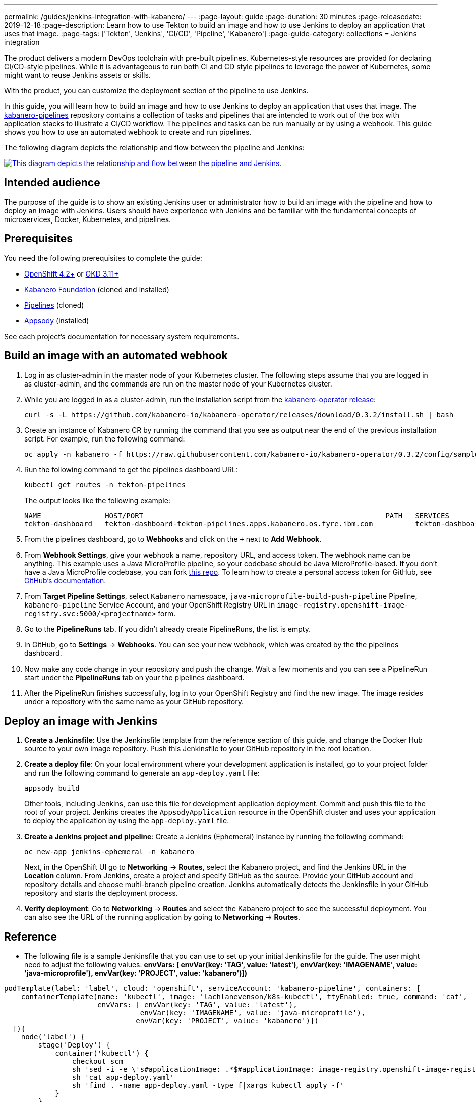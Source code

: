 ---
permalink: /guides/jenkins-integration-with-kabanero/
---
// Copyright 2019 IBM Corporation and others.
//
// Licensed under the Apache License, Version 2.0 (the "License");
// you may not use this file except in compliance with the License.
// You may obtain a copy of the License at
//
// http://www.apache.org/licenses/LICENSE-2.0
//
// Unless required by applicable law or agreed to in writing, software
// distributed under the License is distributed on an "AS IS" BASIS,
// WITHOUT WARRANTIES OR CONDITIONS OF ANY KIND, either express or implied.
// See the License for the specific language governing permissions and
// limitations under the License.
//
:page-layout: guide
:page-duration: 30 minutes
:page-releasedate: 2019-12-18
:page-description: Learn how to use Tekton to build an image and how to use Jenkins to deploy an application that uses that image.
:page-tags: ['Tekton', 'Jenkins', 'CI/CD', 'Pipeline', 'Kabanero']
:page-guide-category: collections
= Jenkins integration

The product delivers a modern DevOps toolchain with pre-built pipelines. Kubernetes-style resources are provided for declaring CI/CD-style pipelines. While it is advantageous to run both CI and CD style pipelines to leverage the power of Kubernetes, some might want to reuse Jenkins assets or skills.

With the product, you can customize the deployment section of the pipeline to use Jenkins.

In this guide, you will learn how to build an image and how to use Jenkins to deploy an application that uses that image. The link:https://github.com/kabanero-io/kabanero-pipelines[kabanero-pipelines] repository contains a collection of tasks and pipelines that are intended to work out of the box with application stacks to illustrate a CI/CD workflow.
The pipelines and tasks can be run manually or by using a webhook. This guide shows you how to use an automated webhook to create and run pipelines.

The following diagram depicts the relationship and flow between the pipeline and Jenkins:

image::/img/guide/jenkins-tekton.png[link="/img/guide/jenkins-tekton.png" alt="This diagram depicts the relationship and flow between the pipeline and Jenkins."]

== Intended audience
The purpose of the guide is to show an existing Jenkins user or administrator how to build an image with the pipeline and how to deploy an image with Jenkins. Users should have experience with Jenkins and be familiar with the fundamental concepts of microservices, Docker, Kubernetes, and pipelines.

== Prerequisites
You need the following prerequisites to complete the guide:

* link:https://www.openshift.com/products/container-platform[OpenShift 4.2+] or link:https://www.okd.io/[OKD 3.11+]
* link:https://github.com/Kabanero-io/Kabanero-foundation[Kabanero Foundation] (cloned and installed)
// Pipelines
* link:https://github.com/Kabanero-io/Kabanero-pipelines[Pipelines] (cloned)
// Appsody Installation
* link:http://appsody.dev[Appsody] (installed)

See each project's documentation for necessary system requirements.

== Build an image with an automated webhook

. Log in as cluster-admin in the master node of your Kubernetes cluster. The following steps assume that you are logged in as cluster-admin, and the commands are run on the master node of your Kubernetes cluster.
. While you are logged in as a cluster-admin, run the installation script from the link:https://github.com/kabanero-io/kabanero-foundation[kabanero-operator release]:
+
----
curl -s -L https://github.com/kabanero-io/kabanero-operator/releases/download/0.3.2/install.sh | bash
----
+
. Create an instance of Kabanero CR by running the command that you see as output near the end of the previous installation script. For example, run the following command:
+
----
oc apply -n kabanero -f https://raw.githubusercontent.com/kabanero-io/kabanero-operator/0.3.2/config/samples/default.yaml 
----
+
. Run the following command to get the pipelines dashboard URL:
+
----
kubectl get routes -n tekton-pipelines
----
+
The output looks like the following example:
+
----
NAME               HOST/PORT                                                         PATH   SERVICES           PORT           
tekton-dashboard   tekton-dashboard-tekton-pipelines.apps.kabanero.os.fyre.ibm.com          tekton-dashboard   <all>   
----
+
. From the pipelines dashboard, go to **Webhooks** and click on the `+` next to **Add Webhook**.
. From **Webhook Settings**, give your webhook a name, repository URL, and access token. The webhook name can be anything. This example uses a Java MicroProfile pipeline, so your codebase should be Java MicroProfile-based. If you don't have a Java MicroProfile codebase, you can fork link:https://github.com/dewan-ahmed/java-microprofile[this repo]. To learn how to create a personal access token for GitHub, see link:https://help.github.com/en/github/authenticating-to-github/creating-a-personal-access-token-for-the-command-line[GitHub's documentation].
. From **Target Pipeline Settings**, select `Kabanero` namespace, `java-microprofile-build-push-pipeline` Pipeline, `kabanero-pipeline` Service Account, and your OpenShift Registry URL in `image-registry.openshift-image-registry.svc:5000/<projectname>` form.
. Go to the **PipelineRuns** tab. If you didn't already create PipelineRuns, the list is empty.
. In GitHub, go to **Settings** -> **Webhooks**. You can see your new webhook, which was created by the the pipelines dashboard. 
. Now make any code change in your repository and push the change. Wait a few moments and you can see a PipelineRun start under the **PipelineRuns** tab on your the pipelines dashboard.
. After the PipelineRun finishes successfully, log in to your OpenShift Registry and find the new image. The image resides under a repository with the same name as your GitHub repository.

== Deploy an image with Jenkins

. **Create a Jenkinsfile**:
Use the Jenkinsfile template from the reference section of this guide, and change the Docker Hub source to your own image repository. Push this Jenkinsfile to your GitHub repository in the root location.

. **Create a deploy file**:
On your local environment where your development application is installed, go to your project folder and run the following command to generate an `app-deploy.yaml` file:
+
----
appsody build
----
+
Other tools, including Jenkins, can use this file for development application deployment. Commit and push this file to the root of your project. Jenkins creates the `AppsodyApplication` resource in the OpenShift cluster and uses your application to deploy the application by using the `app-deploy.yaml` file.

. **Create a Jenkins project and pipeline**:
Create a Jenkins (Ephemeral) instance by running the following command:
+
----
oc new-app jenkins-ephemeral -n kabanero
----
+
Next, in the OpenShift UI go to **Networking** -> **Routes**, select the Kabanero project, and find the Jenkins URL in the **Location** column. From Jenkins, create a project and specify GitHub as the source. Provide your GitHub account and repository details and choose multi-branch pipeline creation. Jenkins automatically detects the Jenkinsfile in your GitHub repository and starts the deployment process.

. **Verify deployment**:
Go to **Networking** -> **Routes** and select the Kabanero project to see the successful deployment. You can also see the URL of the running application by going to **Networking** -> **Routes**.

== Reference
* The following file is a sample Jenkinsfile that you can use to set up your initial Jenkinsfile for the guide. The user might need to adjust the following values: *envVars: [ envVar(key: 'TAG', value: 'latest'), envVar(key: 'IMAGENAME', value: 'java-microprofile'), envVar(key: 'PROJECT', value: 'kabanero')])*
----
podTemplate(label: 'label', cloud: 'openshift', serviceAccount: 'kabanero-pipeline', containers: [
    containerTemplate(name: 'kubectl', image: 'lachlanevenson/k8s-kubectl', ttyEnabled: true, command: 'cat',
                      envVars: [ envVar(key: 'TAG', value: 'latest'),
                                envVar(key: 'IMAGENAME', value: 'java-microprofile'),
                               envVar(key: 'PROJECT', value: 'kabanero')])
  ]){
    node('label') {
        stage('Deploy') {
            container('kubectl') {
                checkout scm
                sh 'sed -i -e \'s#applicationImage: .*$#applicationImage: image-registry.openshift-image-registry.svc:5000/\'$PROJECT\'/\'$IMAGENAME\':\'$TAG\'#g\' app-deploy.yaml'
                sh 'cat app-deploy.yaml'
                sh 'find . -name app-deploy.yaml -type f|xargs kubectl apply -f'
            }
        }   
    }    
}
----
* This guide was tested on the following product versions: OpenShift 4.2 Platform, Kabanero Foundation 0.3.1, Tekton 0.7, Jenkins ver. 2.176.3
